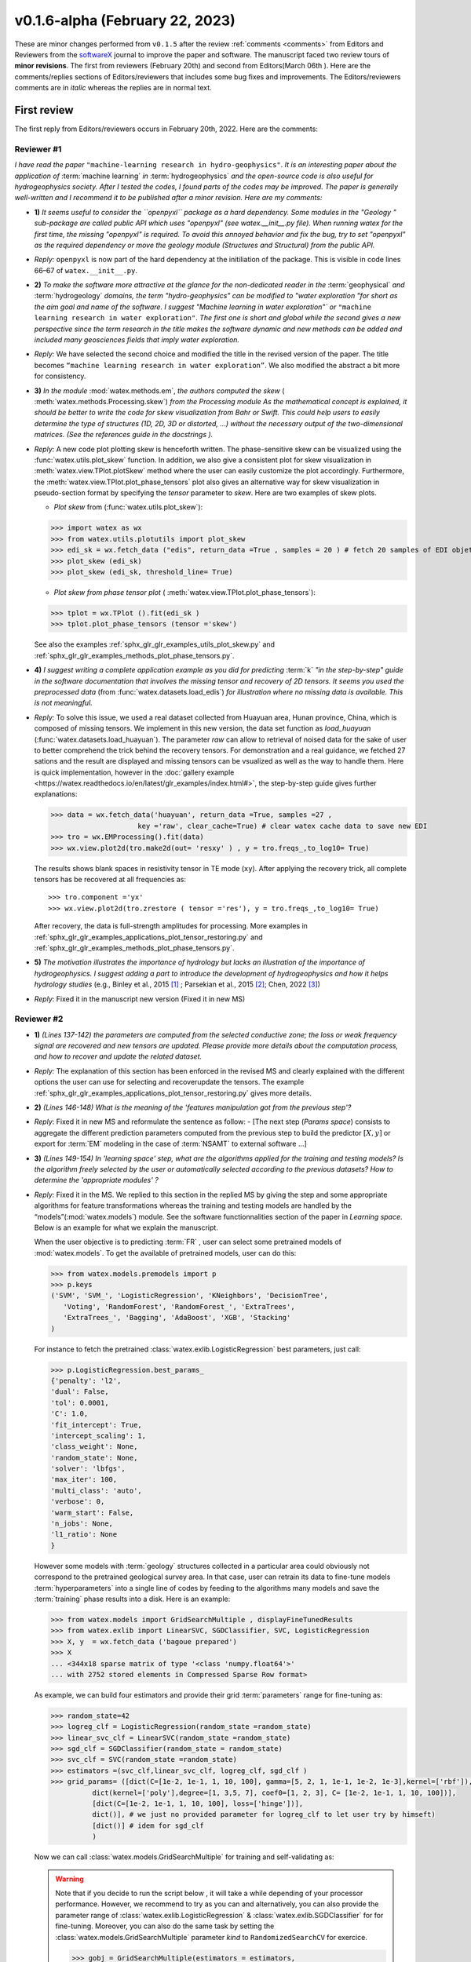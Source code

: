 .. _comments: 

v0.1.6-alpha (February 22, 2023) 
---------------------------------

These are minor changes performed from ``v0.1.5`` after the review :ref:`comments <comments>` from Editors and Reviewers 
from the `softwareX <https://www.sciencedirect.com/journal/softwarex>`__ journal to improve the paper and software. 
The manuscript faced two review tours of **minor revisions**. The first from reviewers (February 20th) and second from Editors(March 06th ). 
Here are the comments/replies sections of Editors/reviewers that includes some bug fixes and improvements. 
The Editors/reviewers comments are in *italic* whereas the replies are in normal text. 
   

First review 
~~~~~~~~~~~~~~~

The first reply from Editors/reviewers occurs in February 20th, 2022. Here are the comments: 


.. _reviewer1: 
  
Reviewer #1 
^^^^^^^^^^^^

*I have read the paper* ``"machine-learning research in hydro-geophysics"``. *It is an interesting paper about the 
application of* :term:`machine learning` *in* :term:`hydrogeophysics` *and the open-source code is also useful for hydrogeophysics 
society. After I tested the codes, I found parts of the codes may be improved. The paper is generally 
well-written and I recommend it to be published after a minor revision. Here are my comments:*

* **1)** *It seems useful to consider the ``openpyxl`` package as a hard dependency. Some modules in the "Geology "
  sub-package are called public API which uses "openpyxl" (see watex.__init__.py file). When 
  running watex for the first time, the missing "openpyxl" is required. To avoid this annoyed behavior and fix 
  the bug, try to set "openpyxl" as the required dependency or move the geology 
  module (Structures and Structural) from the public API.*
..

* *Reply:* ``openpyxl`` is now part of the hard dependency at the initiliation of the package. This is visible  
  in code lines 66–67 of ``watex.__init__.py``. 
..

* **2)** *To make the software more attractive at the glance for the non-dedicated reader in the* :term:`geophysical` *and* 
  :term:`hydrogeology` *domains, the term "hydro-geophysics" can be modified to "water exploration "for short 
  as the aim goal and name of the software. I suggest* `"Machine learning in water exploration"`` *or* ``"machine learning 
  research in water exploration"``. *The first one is short and global while the second gives a new perspective 
  since the term research in the title makes the software dynamic and new methods can be added and 
  included many geosciences fields that imply water exploration.*
..

* *Reply:* We have selected the second choice and modified the title in the revised version of the paper. 
  The title becomes ``“machine learning research in water exploration”``. We also modified the abstract 
  a bit more for consistency.    
..

* **3)** *In the module* :mod:`watex.methods.em`, *the authors computed the skew* ( :meth:`watex.methods.Processing.skew`) *from the Processing module As the 
  mathematical concept is explained, it should be better to write the code for skew visualization 
  from Bahr or Swift. This could help users to easily determine the type of structures (1D, 2D, 3D or 
  distorted, …) without the necessary output of the two-dimensional matrices. (See the references guide in 
  the docstrings ).* 
..

* *Reply:* A new code plot plotting skew is henceforth written. The phase-sensitive skew can be visualized 
  using the :func:`watex.utils.plot_skew` function.  In addition, we also give a consistent 
  plot for skew visualization in  :meth:`watex.view.TPlot.plotSkew` method where the user can 
  easily customize the plot accordingly. Furthermore, the :meth:`watex.view.TPlot.plot_phase_tensors` 
  plot also gives an alternative way for skew visualization in pseudo-section format by specifying 
  the `tensor` parameter to `skew`. Here are two examples of skew plots.

  - *Plot skew* from (:func:`watex.utils.plot_skew`)::  

  >>> import watex as wx 
  >>> from watex.utils.plotutils import plot_skew 
  >>> edi_sk = wx.fetch_data ("edis", return_data =True , samples = 20 ) # fetch 20 samples of EDI objets
  >>> plot_skew (edi_sk) 
  >>> plot_skew (edi_sk, threshold_line= True)

  - *Plot skew from phase tensor plot* ( :meth:`watex.view.TPlot.plot_phase_tensors`)::

  >>> tplot = wx.TPlot ().fit(edi_sk ) 
  >>> tplot.plot_phase_tensors (tensor ='skew')
  
  See also the examples :ref:`sphx_glr_glr_examples_utils_plot_skew.py` and :ref:`sphx_glr_glr_examples_methods_plot_phase_tensors.py`.  
  
..

* **4)** *I suggest writing a complete application example as you did for predicting* :term:`k` *"in the step-by-step" 
  guide in the software documentation that involves the missing tensor and recovery of 2D tensors. 
  It seems you used the preprocessed data* (from :func:`watex.datasets.load_edis`) *for illustration where no 
  missing data is available. This is not meaningful.*
..

* *Reply:*  To solve this issue, we used a real dataset collected from Huayuan area, Hunan province, China,  
  which is composed of missing tensors. We implement in this new version, the data set function 
  as `load_huayuan` (:func:`watex.datasets.load_huayuan`). The parameter `raw` can allow to retrieval of noised 
  data for the sake of user to better comprehend the trick behind the recovery tensors. 
  For demonstration and a real guidance,  we fetched 27 sations and the result 
  are displayed and missing tensors can be vsualized as well as the way to handle them. 
  Here is quick implementation, however in  the :doc:`gallery example <https://watex.readthedocs.io/en/latest/glr_examples/index.html#>`, 
  the step-by-step guide gives further explanations:
 
  .. code-block:: python 
  
      >>> data = wx.fetch_data('huayuan', return_data =True, samples =27 ,
                           key ='raw', clear_cache=True) # clear watex cache data to save new EDI
      >>> tro = wx.EMProcessing().fit(data)
      >>> wx.view.plot2d(tro.make2d(out= 'resxy' ) , y = tro.freqs_,to_log10= True) 

  The results shows blank spaces in resistivity tensor in TE mode (``xy``). After applying the recovery 
  trick, all complete tensors has be recovered at all frequencies as::  

  >>> tro.component ='yx'  
  >>> wx.view.plot2d(tro.zrestore ( tensor ='res'), y = tro.freqs_,to_log10= True) 

  After recovery, the data is full-strength amplitudes for processing. More examples in :ref:`sphx_glr_glr_examples_applications_plot_tensor_restoring.py`
  and :ref:`sphx_glr_glr_examples_methods_plot_phase_tensors.py`. 
   
..

* **5)** *The motivation illustrates the importance of hydrology but lacks an illustration of the importance of 
  hydrogeophysics. I suggest adding a part to introduce the development of hydrogeophysics and how it helps 
  hydrology studies* (e.g., Binley et al., 2015 [1]_ ; Parsekian et al., 2015 [2]_; Chen, 2022 [3]_)
..

* *Reply*: Fixed it in the manuscript new version (Fixed it in new MS) 

.. _reviewer2: 

Reviewer #2 
^^^^^^^^^^^^^^^

* **1)** *(Lines 137-142) the parameters are computed from the selected conductive zone; the loss or weak frequency 
  signal are recovered and new tensors are updated. Please provide more details about the computation process, 
  and how to recover and update the related dataset.*
..

* *Reply:* The explanation of this section has been enforced in the revised MS and clearly explained 
  with the different options the user can use for selecting and recover\update the tensors.
  The example :ref:`sphx_glr_glr_examples_applications_plot_tensor_restoring.py` gives more details.  

..

* **2)** *(Lines 146-148) What is the meaning of the 'features manipulation got from the previous step'?*
..

* *Reply*: Fixed it in new MS and reformulate the sentence as follow: - [The next step (`Params space`)  consists to 
  aggregate the different prediction parameters computed from the previous step to build the 
  predictor :math:`[X,y ]`  or export for :term:`EM` modeling in the case of :term:`NSAMT` to external software ...]
..

* **3)** *(Lines 149-154) In 'learning space' step, what are the algorithms applied for the training and 
  testing models? Is the algorithm freely selected by the user or automatically 
  selected according to the previous datasets? How to determine the 'appropriate modules' ?*
..

* *Reply:* Fixed it in the MS. We replied to this section in the replied MS by giving the step and some 
  appropriate algorithms for feature transformations whereas the training and testing models 
  are handled by the “models”(:mod:`watex.models`) module. See the software functionnalities 
  section of the paper in `Learning space`. Below is an example for what we explain the manuscript. 

  When the user objective is to predicting :term:`FR` , user can select some pretrained 
  models of :mod:`watex.models`. To get the available of pretrained models, user can do this:

  .. code-block:: python 
  
      >>> from watex.models.premodels import p 
      >>> p.keys
      ('SVM', 'SVM_', 'LogisticRegression', 'KNeighbors', 'DecisionTree',
         'Voting', 'RandomForest', 'RandomForest_', 'ExtraTrees', 
         'ExtraTrees_', 'Bagging', 'AdaBoost', 'XGB', 'Stacking'
      ) 
  
  For instance to fetch the pretrained :class:`watex.exlib.LogisticRegression` best parameters, just call: 

  .. code-block:: python 
  
      >>> p.LogisticRegression.best_params_ 
      {'penalty': 'l2',
      'dual': False,
      'tol': 0.0001,
      'C': 1.0,
      'fit_intercept': True,
      'intercept_scaling': 1,
      'class_weight': None,
      'random_state': None,
      'solver': 'lbfgs',
      'max_iter': 100,
      'multi_class': 'auto',
      'verbose': 0,
      'warm_start': False,
      'n_jobs': None,
      'l1_ratio': None
      }

  However some models with :term:`geology` structures collected in a particular area could obviously not correspond 
  to the pretrained geological survey area. In that case, user can retrain its data to fine-tune 
  models :term:`hyperparameters` into a single line of codes by feeding to the algorithms many models and save 
  the :term:`training` phase results into a disk. Here is an example:
  
  .. code-block:: python 

    >>> from watex.models import GridSearchMultiple , displayFineTunedResults
    >>> from watex.exlib import LinearSVC, SGDClassifier, SVC, LogisticRegression
    >>> X, y  = wx.fetch_data ('bagoue prepared') 
    >>> X
    ... <344x18 sparse matrix of type '<class 'numpy.float64'>'
    ... with 2752 stored elements in Compressed Sparse Row format>

  As example, we can build four estimators and provide their grid :term:`parameters` range for fine-tuning as:

  .. code-block:: python 
  
      >>> random_state=42
      >>> logreg_clf = LogisticRegression(random_state =random_state)
      >>> linear_svc_clf = LinearSVC(random_state =random_state)
      >>> sgd_clf = SGDClassifier(random_state = random_state)
      >>> svc_clf = SVC(random_state =random_state) 
      >>> estimators =(svc_clf,linear_svc_clf, logreg_clf, sgd_clf )
      >>> grid_params= ([dict(C=[1e-2, 1e-1, 1, 10, 100], gamma=[5, 2, 1, 1e-1, 1e-2, 1e-3],kernel=['rbf']), 
                dict(kernel=['poly'],degree=[1, 3,5, 7], coef0=[1, 2, 3], C= [1e-2, 1e-1, 1, 10, 100])],
                [dict(C=[1e-2, 1e-1, 1, 10, 100], loss=['hinge'])], 
                dict()], # we just no provided parameter for logreg_clf to let user try by himseft)
                [dict()] # idem for sgd_clf
                )

  Now  we can call :class:`watex.models.GridSearchMultiple` for training and self-validating as:
  
  .. warning::
  
    Note that if you decide to run the script below , it will take a while depending of your processor 
    performance. However, we recommend to try as you can and alternatively, you can also provide 
    the parameter range of :class:`watex.exlib.LogisticRegression` & :class:`watex.exlib.SGDClassifier` for 
    for fine-tuning. Moreover, you can also do the same task by setting the :class:`watex.models.GridSearchMultiple` 
    parameter `kind` to ``RandomizedSearchCV`` for exercice. 
  
    .. code-block:: python 
  
        >>> gobj = GridSearchMultiple(estimators = estimators, 
                           grid_params = grid_params ,
                           cv =4, 
                           scoring ='accuracy', 
                           verbose =1,   # set minimum verbosity ; > 7 outputs more messages 
                           savejob=False ,  # set true to save your job into a binary disk file.
                           kind='GridSearchCV').fit(X, y)
   
  Once the parameters are fined-tuned, we can display the fined tuning results using 
  :func:`watex.models.displayFineTunedResults` functions or other similar functions 
  in the module: :mod:`watex.models.validation` like : :func:`watex.models.displayModelMaxDetails` 
  or :func:`watex.models.displayCVTables` or else as: 

  .. code-block:: python 
  
      >>> displayFineTunedResults (gobj.models.values_)
      MODEL NAME = SVC
      BEST PARAM = {'C': 100, 'gamma': 0.01, 'kernel': 'rbf'}
      BEST ESTIMATOR = SVC(C=100, gamma=0.01, random_state=42)
      MODEL NAME = LinearSVC
      BEST PARAM = {'C': 100, 'loss': 'hinge'}
      BEST ESTIMATOR = LinearSVC(C=100, loss='hinge', random_state=42)
      MODEL NAME = LogisticRegression
      BEST PARAM = {}
      BEST ESTIMATOR = LogisticRegression(random_state=42)
      MODEL NAME = SGDClassifier
      BEST PARAM = {}
      BEST ESTIMATOR = SGDClassifier(random_state=42)

..

* **4)** *(Lines 155-158) 'enough plots for data exploration, feature analysis and discussion, tensor recovery, 
  and model inspection'. In View space part, in addition to the sounding curve plot and DC-parameters 
  discussing plot as shown in Figures 2 and 3, what kind of plots can be provided for the above exploration 
  and analysis?*
..

* *Reply:* Some examples of plots with their functionalities are enumerated in the revised MS  
  in software functionalities: - [in ExPlot (:class:`watex.view.ExPlot`) ...  :func:`watex.utils.plot_sbs_feature_selection` 
  plots Sequential Backward Selection (SBS) for feature selection and collects the scores of 
  the best feature subset at each stage...]

  Refer to :ref:`full user guide <user_guide>` and :ref:`view <view>` for further documentation. 
..

* **5)** *In this work, how to reduce the collection of k-parameter? Please provide some comparisons 
  or explanations to show the differences from the expensive k parameter detection in previous work.*

* *Reply:* We replied to this answer in the revised MS in the motivation and significance section and 
  about the k-parameter prediction, we have submitted a paper in 
  `Engineering Geology <https://www.sciencedirect.com/journal/engineering-geology>`__, 
  and is still under consideration (http://dx.doi.org/10.2139/ssrn.4326365). 
..

* **6)** *Comments for the Software/Code:*

* **6.1)** *(Line 1564 - 1780) Tensors recovery in the processing module
  The method "zrestore" is used to recover the weak and missing signals in the EDI data. I have run the method, 
  but it seems you used the preprocessed data (Impedance tensors are already recovered) for illustration. 
  This is visible in the documentation too. It looks not seem meaningful to practice this way. Even if the 
  data is not available, you can:* 

  - *generate a synthetic data where the tensor is missing and then apply the recovery technique to 
    recover the missing tensors, or*
  - *use a sample of real-world EDI data (if data is available) where data is noised and the signals are 
    missing , then use the recovery approach with the method "zrestore" to recover it.*
 
  *You may select one of these options. This is useful to show the readers and scientific community the 
  relevance of the technique and ascertain its trueness.*
  
..

* *Reply:* We selected option 2 and we provided a convenient application step-by-step guide with a 
  concrete example of a missing tensor in the Huayuan survey area for the user. This comment 
  seems addressed too closely to comment 4 of :ref:`reviewer #1 <reviewer1>` Our answer is explained in 
  supported by examples. Please, could refer to the reply section of comments N4 of :ref:`reviewer #1 <reviewer1>`.  
..

* **6.2)** *(Line 779 - 1021 ) Fix the bug in ResistivityProfiling class in module electrical
  Indeed, when the constraints are applied and the auto-detection indicates that there is no possibility of 
  making a drill on this ERP line. It is better to stop the running "fit" method rather than 
  let it continue since no DC parameters can be calculated. Formatting a warning message to the user is 
  very important in that case. This is not applied in your case. For instance, after running, the user 
  can think that parameters are correctly calculated and could try to fetch the table of prediction parameters. 
  While no parameters are calculated the summary method of ResistivityProfiling generates a "getattributeError". 
  You may try to fix it by formatting the warning message in the summary method 
  ( if applicable ) and stopping the running process of the "fit" method.*
..

* *Reply:* Thanks for this suggestion. We fixed it and stop running the program when no suitable area 
  for the drilling location is found when constraints are applied. Henceforth, an :class:`~watex.exceptions.ERPError` raises, 
  and a warning message is thrown that no suitable location was detected. Furthermore, there 
  is another exception emitted in summary methods to smartly warn users that :term:`DC` parameters cannot be 
  computed when the :term:`ERP` line is not suitable for the drilling location. (refer to code line 999 -1021 of  
  :meth:`~watex.methods.ResistivityProfiling.summary` method  ). 
..

* **6.3)** *(Structural class Line 335 ) Module geology. The verbose attribute is not set properly. 
  While Structural inherits from module Base, 'verbose' must be set in the Base module since "Super" 
  will call it straightforwardly.*
..

* *Reply:* We fixed by implementing `verbose` parameter as an attribute in :class:`watex.geology.core.Base` 
  module of ( Line 80  and 82) 

Second review 
~~~~~~~~~~~~~~~~

The second reply from Editors occurs in March 06th after the first requiered review completed. Here are the comments: 

* **1)** *Abstract: It needs to be an abstract for a multidisciplinary audience.  You do not define DC, EM or what is the meaning of the k parameter.  Can you make it more general?*
..

* *Reply*: We fixed it by defining the :term:`DC` (Direct-current), :term:`EM` ( Electromagnetic ), and :term:`k` for the permeability coefficient.  Also, we replaced especially for the abstract the word 
  ":term:`tensor`" with "missing data" in the following sentence: << Indeed, the recovery of EM *tensors* … >> by  << Indeed, the recovery of EM *missing data* … >> 
..

* **2)** *Intro: - I suggest splitting up the first paragraph (it is very long).  Maybe at lines 58 and 75?*
..

* *Reply*: We did it. The first paragraph is henceforth divided into two. 
..

* **3)** *Again note that the first paragraph should be written for a general audience whereas it gets very technical and I have a hard time understanding it.  Can you try to make the first paragraph for a general reader like me.?*
..

* *Reply*: Of course! We have tried our best to reconsider all the technical words and translated them into simplified terms and sentences.  As you can see in the 
  manuscript  first paragraph (henceforth divided into two), we have simplified some sentences by rewriting them expecting to be easily understood by public audience. 
..

* **3)** *Fig3.  might be better in 2x2 rather than 1x4 format*
..

* *Reply*: We fixed it by combining it with the first new figure and deleting the literature related to him in the illustration example (previous version). 
  The figure is henceforth moved to the software functionalities section when enumerating the different possible plots offered by the library in addition to the two new others plots. 
  To support the comment of :ref:`reviewer #2 <reviewer2>` about the additional plots that can be provided by the software, we also added two plots (:func:`watex.utils.plot_confidence_in`and :meth:`watex.view.TPlot.plot_phase_tensors`)
  for clarity since Figure speaks more than ten thousand words. The total figures are henceforth 4 rather in the new version rather than the 3 in the previous version. 
..


We are grateful to the anonymous reviewers for their contributions,  suggestions and comments to  improve the 
MS and fix bugs in the software for the :term:`GWE` research progress.

Best regards!

  
.. topic:: References 
  
  .. [1] Binley, A., Hubbard, S.S., Huisman, J.A., Revil, A., Robinson, D.A., Singha, K. and Slater, L.D., 2015. 
         The emergence of hydrogeophysics for improved understanding of subsurface processes over multiple 
         scales. Water resources research, 51(6), pp.3837-3866.
  .. [2] Parsekian, A.D., Singha, K., Minsley, B.J., Holbrook, W.S. and Slater, L., 2015. Multiscale geophysical 
         imaging of the critical zone. Reviews of Geophysics, 53(1), pp.1-26.
  .. [3] Chen, H., 2022. Exploring subsurface hydrology with electrical resistivity tomography. 
         Nature Reviews Earth & Environment, 3(12), pp.813-813.